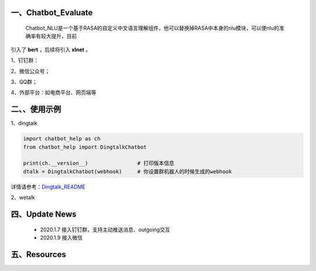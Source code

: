 一、Chatbot_Evaluate
==========================

    Chatbot_NLU是一个基于RASA的自定义中文语言理解组件，他可以替换掉RASA中本身的nlu模块，可以使nlu的准确率有较大提升，目前
引入了 **bert** ，后续将引入 **xlnet** 。

1、钉钉群：

2、微信公众号；

3、QQ群；

4、外部平台：如电商平台、网页端等


二、、使用示例
======================

1、dingtalk

.. code:: python

    import chatbot_help as ch
    from chatbot_help import DingtalkChatbot

    print(ch.__version__)                # 打印版本信息
    dtalk = DingtalkChatbot(webhook)     # 你设置群机器人的时候生成的webhook

详情请参考：`Dingtalk_README <https://github.com/charlesXu86/Chatbot_Help/blob/master/Dingtalk_README.rst>`_

2、wetalk

.. code:: python



四、Update News
======================

    * 2020.1.7  接入钉钉群，支持主动推送消息、outgoing交互

    * 2020.1.9  接入微信



五、Resources
======================

.. _`Dingtalk_README`: https://github.com/charlesXu86/Chatbot_Help/blob/master/Dingtalk_README.rst
